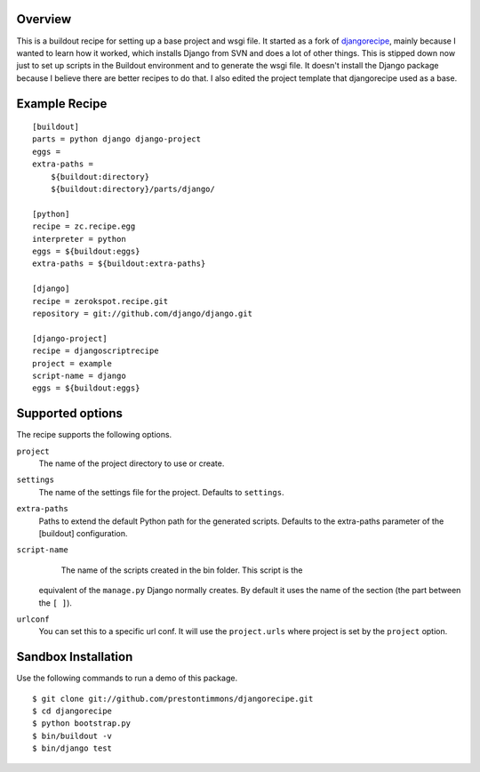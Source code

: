 Overview
========

This is a buildout recipe for setting up a base project and wsgi file.
It started as a fork of `djangorecipe`_, mainly because I wanted to
learn how it worked, which installs Django from SVN and does a lot of
other things. This is stipped down now just to set up scripts in the
Buildout environment and to generate the wsgi file. It doesn't install
the Django package because I believe there are better recipes to do that.
I also edited the project template that djangorecipe used as a base.


Example Recipe
==============

::

    [buildout]
    parts = python django django-project
    eggs =
    extra-paths =
        ${buildout:directory}
        ${buildout:directory}/parts/django/

    [python]
    recipe = zc.recipe.egg
    interpreter = python
    eggs = ${buildout:eggs}
    extra-paths = ${buildout:extra-paths}

    [django]
    recipe = zerokspot.recipe.git
    repository = git://github.com/django/django.git

    [django-project]
    recipe = djangoscriptrecipe
    project = example
    script-name = django
    eggs = ${buildout:eggs}


Supported options
=================

The recipe supports the following options.

``project``
    The name of the project directory to use or create.

``settings``
    The name of the settings file for the project. Defaults to ``settings``.

``extra-paths``
    Paths to extend the default Python path for the generated scripts.
    Defaults to the extra-paths parameter of the [buildout] configuration.

``script-name``
    The name of the scripts created in the bin folder. This script is the
  equivalent of the ``manage.py`` Django normally creates. By default it
  uses the name of the section (the part between the ``[ ]``).

``urlconf``
  You can set this to a specific url conf. It will use the ``project.urls``
  where project is set by the ``project`` option.


Sandbox Installation
====================

Use the following commands to run a demo of this package.

::

    $ git clone git://github.com/prestontimmons/djangorecipe.git
    $ cd djangorecipe
    $ python bootstrap.py
    $ bin/buildout -v
    $ bin/django test


.. _`djangorecipe`: http://pypi.python.org/pypi/djangorecipe
